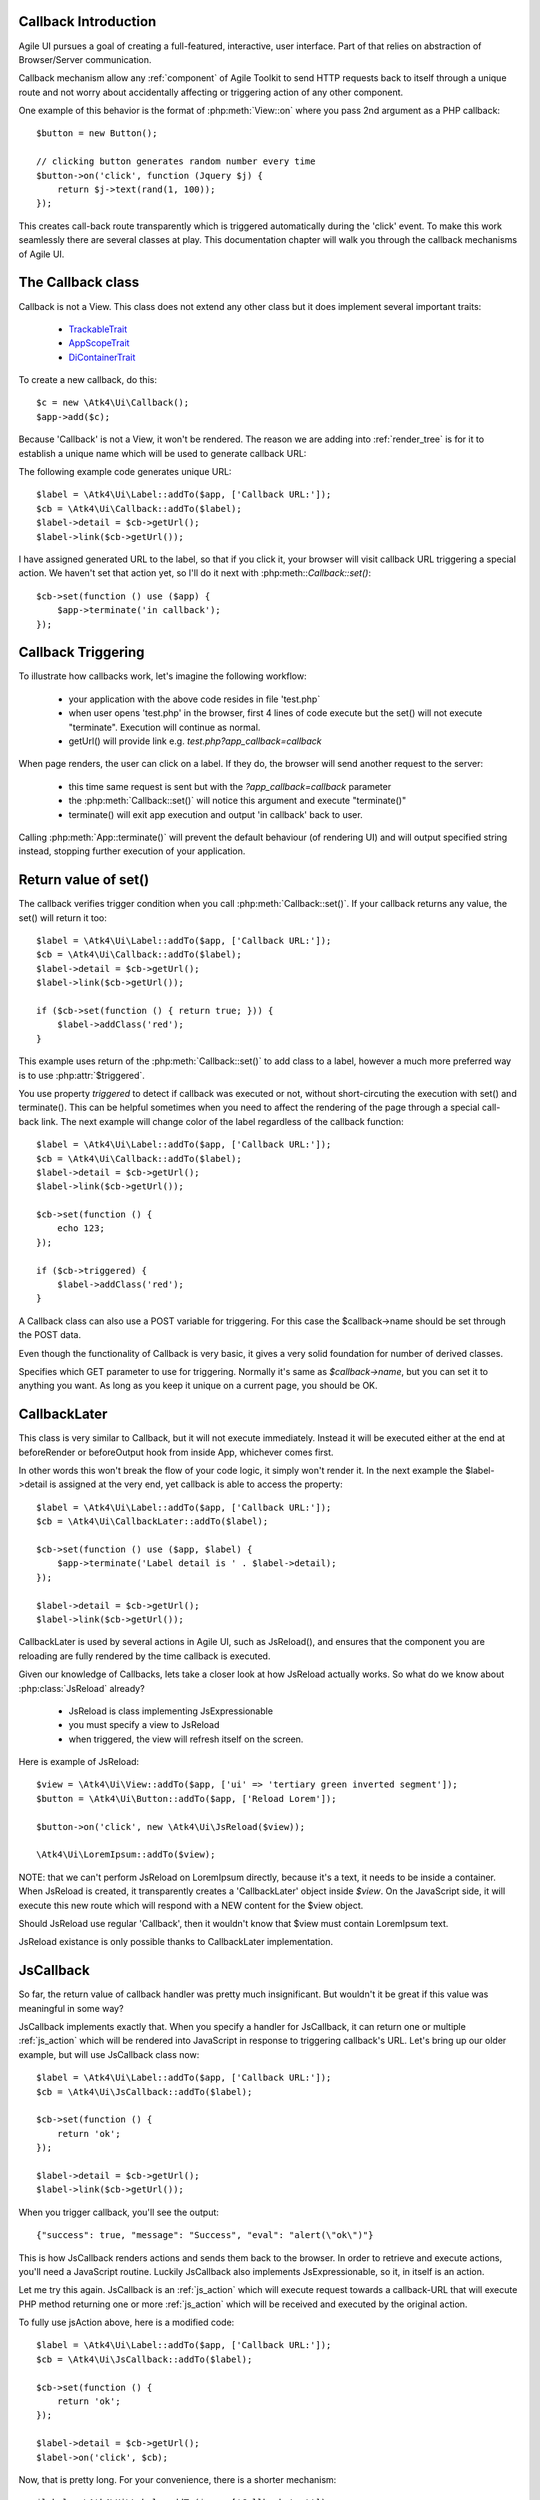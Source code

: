 
Callback Introduction
---------------------

Agile UI pursues a goal of creating a full-featured, interactive, user interface. Part of that relies
on abstraction of Browser/Server communication.

Callback mechanism allow any :ref:`component` of Agile Toolkit to send HTTP requests back to itself
through a unique route and not worry about accidentally affecting or triggering action of any other
component.

One example of this behavior is the format of :php:meth:`View::on` where you pass 2nd argument as a
PHP callback::

    $button = new Button();

    // clicking button generates random number every time
    $button->on('click', function (Jquery $j) {
        return $j->text(rand(1, 100));
    });

This creates call-back route transparently which is triggered automatically during the 'click' event.
To make this work seamlessly there are several classes at play. This documentation chapter will walk
you through the callback mechanisms of Agile UI.

The Callback class
------------------

.. php:class:: Callback

Callback is not a View. This class does not extend any other class but it does implement several important
traits:

 - `TrackableTrait <https://agile-core.readthedocs.io/en/develop/container.html?highlight=trackable#trackable-trait>`_
 - `AppScopeTrait <https://agile-core.readthedocs.io/en/develop/appscope.html>`_
 - `DiContainerTrait <https://agile-core.readthedocs.io/en/develop/di.html>`_

To create a new callback, do this::

    $c = new \Atk4\Ui\Callback();
    $app->add($c);

Because 'Callback' is not a View, it won't be rendered. The reason we are adding into :ref:`render_tree`
is for it to establish a unique name which will be used to generate callback URL:

.. php:method:: getUrl($val)

.. php:method:: set

The following example code generates unique URL::

    $label = \Atk4\Ui\Label::addTo($app, ['Callback URL:']);
    $cb = \Atk4\Ui\Callback::addTo($label);
    $label->detail = $cb->getUrl();
    $label->link($cb->getUrl());

I have assigned generated URL to the label, so that if you click it, your browser will visit
callback URL triggering a special action. We haven't set that action yet, so I'll do it next with
:php:meth::`Callback::set()`::

    $cb->set(function () use ($app) {
        $app->terminate('in callback');
    });

Callback Triggering
-------------------
To illustrate how callbacks work, let's imagine the following workflow:

 - your application with the above code resides in file 'test.php`
 - when user opens 'test.php' in the browser, first 4 lines of code execute
   but the set() will not execute "terminate". Execution will continue as normal.
 - getUrl() will provide link e.g. `test.php?app_callback=callback`

When page renders, the user can click on a label. If they do, the browser will send
another request to the server:

 - this time same request is sent but with the `?app_callback=callback` parameter
 - the :php:meth:`Callback::set()` will notice this argument and execute "terminate()"
 - terminate() will exit app execution and output 'in callback' back to user.

Calling :php:meth:`App::terminate()` will prevent the default behaviour (of rendering UI) and will
output specified string instead, stopping further execution of your application.

Return value of set()
---------------------

The callback verifies trigger condition when you call :php:meth:`Callback::set()`. If your callback
returns any value, the set() will return it too::

    $label = \Atk4\Ui\Label::addTo($app, ['Callback URL:']);
    $cb = \Atk4\Ui\Callback::addTo($label);
    $label->detail = $cb->getUrl();
    $label->link($cb->getUrl());

    if ($cb->set(function () { return true; })) {
        $label->addClass('red');
    }

This example uses return of the :php:meth:`Callback::set()` to add class to a label, however a
much more preferred way is to use :php:attr:`$triggered`.

.. php:attr:: triggered

You use property `triggered` to detect if callback was executed or not, without short-circuting the
execution with set() and terminate(). This can be helpful sometimes when you need to affect the
rendering of the page through a special call-back link. The next example will change color of
the label regardless of the callback function::

    $label = \Atk4\Ui\Label::addTo($app, ['Callback URL:']);
    $cb = \Atk4\Ui\Callback::addTo($label);
    $label->detail = $cb->getUrl();
    $label->link($cb->getUrl());

    $cb->set(function () {
        echo 123;
    });

    if ($cb->triggered) {
        $label->addClass('red');
    }

.. php:attr:: postTrigger

A Callback class can also use a POST variable for triggering. For this case the $callback->name should be set
through the POST data.

Even though the functionality of Callback is very basic, it gives a very solid foundation for number of
derived classes.

.. php:attr:: urlTrigger

Specifies which GET parameter to use for triggering. Normally it's same as `$callback->name`, but you can set it
to anything you want. As long as you keep it unique on a current page, you should be OK.

CallbackLater
-------------

.. php:class:: CallbackLater

This class is very similar to Callback, but it will not execute immediately. Instead it will be executed
either at the end at beforeRender or beforeOutput hook from inside App, whichever comes first.

In other words this won't break the flow of your code logic, it simply won't render it. In the next example
the $label->detail is assigned at the very end, yet callback is able to access the property::

    $label = \Atk4\Ui\Label::addTo($app, ['Callback URL:']);
    $cb = \Atk4\Ui\CallbackLater::addTo($label);

    $cb->set(function () use ($app, $label) {
        $app->terminate('Label detail is ' . $label->detail);
    });

    $label->detail = $cb->getUrl();
    $label->link($cb->getUrl());

CallbackLater is used by several actions in Agile UI, such as JsReload(), and ensures that the component
you are reloading are fully rendered by the time callback is executed.

Given our knowledge of Callbacks, lets take a closer look at how JsReload actually works. So what do we
know about :php:class:`JsReload` already?

 - JsReload is class implementing JsExpressionable
 - you must specify a view to JsReload
 - when triggered, the view will refresh itself on the screen.

Here is example of JsReload::

    $view = \Atk4\Ui\View::addTo($app, ['ui' => 'tertiary green inverted segment']);
    $button = \Atk4\Ui\Button::addTo($app, ['Reload Lorem']);

    $button->on('click', new \Atk4\Ui\JsReload($view));

    \Atk4\Ui\LoremIpsum::addTo($view);


NOTE: that we can't perform JsReload on LoremIpsum directly, because it's a text, it needs to be inside
a container. When JsReload is created, it transparently creates a 'CallbackLater' object inside
`$view`. On the JavaScript side, it will execute this new route which will respond with a NEW content
for the $view object.

Should JsReload use regular 'Callback', then it wouldn't know that $view must contain LoremIpsum text.

JsReload existance is only possible thanks to CallbackLater implementation.


JsCallback
----------

.. php:class:: JsCallback

So far, the return value of callback handler was pretty much insignificant. But wouldn't it be great if this
value was meaningful in some way?

JsCallback implements exactly that. When you specify a handler for JsCallback, it can return one or multiple :ref:`js_action`
which will be rendered into JavaScript in response to triggering callback's URL. Let's bring up our older example, but will
use JsCallback class now::

    $label = \Atk4\Ui\Label::addTo($app, ['Callback URL:']);
    $cb = \Atk4\Ui\JsCallback::addTo($label);

    $cb->set(function () {
        return 'ok';
    });

    $label->detail = $cb->getUrl();
    $label->link($cb->getUrl());

When you trigger callback, you'll see the output::

    {"success": true, "message": "Success", "eval": "alert(\"ok\")"}

This is how JsCallback renders actions and sends them back to the browser. In order to retrieve and execute actions,
you'll need a JavaScript routine. Luckily JsCallback also implements JsExpressionable, so it, in itself is an action.

Let me try this again. JsCallback is an :ref:`js_action` which will execute request towards a callback-URL that will
execute PHP method returning one or more :ref:`js_action` which will be received and executed by the original action.

To fully use jsAction above, here is a modified code::

    $label = \Atk4\Ui\Label::addTo($app, ['Callback URL:']);
    $cb = \Atk4\Ui\JsCallback::addTo($label);

    $cb->set(function () {
        return 'ok';
    });

    $label->detail = $cb->getUrl();
    $label->on('click', $cb);

Now, that is pretty long. For your convenience, there is a shorter mechanism::

    $label = \Atk4\Ui\Label::addTo($app, ['Callback test']);

    $label->on('click', function () {
        return 'ok';
    });

User Confirmation
^^^^^^^^^^^^^^^^^

The implementation perfectly hides existence of callback route, javascript action and JsCallback. The JsCallback
is based on 'Callback' therefore code after :php:meth:`View::on()` will not be executed during triggering.

.. php:attr:: confirm

If you set `confirm` property action will ask for user's confirmation before sending a callback::

    $label = \Atk4\Ui\Label::addTo($app, ['Callback URL:']);
    $cb = \Atk4\Ui\JsCallback::addTo($label);

    $cb->confirm = 'sure?';

    $cb->set(function () {
        return 'ok';
    });

    $label->detail = $cb->getUrl();
    $label->on('click', $cb);

This is used with delete operations. When using :php:meth:`View::on()` you can pass extra argument to set the 'confirm'
property::

    $label = \Atk4\Ui\Label::addTo($app, ['Callback test']);

    $label->on('click', function () {
        return 'ok';
    }, ['confirm' => 'sure?']);

JavaScript arguments
^^^^^^^^^^^^^^^^^^^^

.. php:method:: set($callback, $arguments = [])

It is possible to modify expression of JsCallback to pass additional arguments to it's callback. The next example
will send browser screen width back to the callback::

    $label = \Atk4\Ui\Label::addTo($app);
    $cb = \Atk4\Ui\JsCallback::addTo($label);

    $cb->set(function (\Atk4\Ui\Jquery $j, $arg1) {
        return 'width is ' . $arg1;
    }, [new \Atk4\Ui\JsExpression( '$(window).width()' )]);

    $label->detail = $cb->getUrl();
    $label->on('click', $cb);

In here you see that I'm using a 2nd argument to $cb->set() to specify arguments, which, I'd like to fetch from the
browser. Those arguments are passed to the callback and eventually arrive as $arg1 inside my callback. The :php:meth:`View::on()`
also supports argument passing::

    $label = \Atk4\Ui\Label::addTo($app, ['Callback test']);

    $label->on('click', function (Jquery $j, $arg1) {
        return 'width is ' . $arg1;
    }, ['confirm' => 'sure?', 'args' => [new \Atk4\Ui\JsExpression( '$(window).width()' )]]);

If you do not need to specify confirm, you can actually pass arguments in a key-less array too::

    $label = \Atk4\Ui\Label::addTo($app, ['Callback test']);

    $label->on('click', function (Jquery $j, $arg1) {
        return 'width is ' . $arg1;
    }, [new \Atk4\Ui\JsExpression( '$(window).width()' )]);


Refering to event origin
^^^^^^^^^^^^^^^^^^^^^^^^

You might have noticed that JsCallback now passes first argument ($j) which so far, we have ignored. This argument is a
jQuery chain for the element which received the event. We can change the response to do something with this element.
Instead of `return` use::

    $j->text('width is ' . $arg1);

Now instead of showing an alert box, label content will be changed to display window width.

There are many other applications for JsCallback, for example, it's used in :php:meth:`Form::onSubmit()`.


